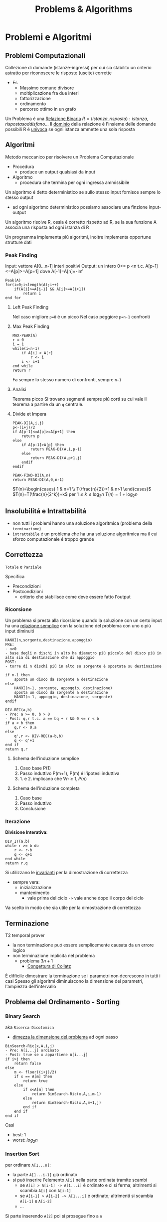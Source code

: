 #+title: Problems & Algorithms

* Problemi e Algoritmi
** Problemi Computazionali
Collezione di domande (istanze-ingressi) per cui sia stabilito un criterio astratto per riconoscere le risposte (uscite) corrette
- Es
  - Massimo comune divisore
  - moltiplicazione fra due interi
  - fattorizzazione
  - ordinamento
  - percorso ottimo in un grafo

Un Problema é una _Relazione Binaria_
$R = {(istanza,risposta) : istanza, risposta soddisfano...}$
Il _dominio_ della relazione é l'insieme delle domande possibili
R é _univoca_ se ogni istanza ammette una sola risposta

** Algoritmi
Metodo meccanico per risolvere un Problema Computazionale
- Procedura
  + produce un output qualsiasi da input
- Algoritmo
  + procedura che termina per ogni ingressa ammissibile

Un algoritmo é detto deterministico se sullo stesso input fornisce sempre lo stesso output
- ad ogni algoritmo deterministico possiamo associare una finzione input-output

Un algoritmo risolve R, ossia é corretto rispetto ad R, se la sua funzione A associa una risposta ad ogni istanza di R

Un programma implementa piú algoritmi, inoltre implementa opportune strutture dati

*** Peak Finding
Input: vettore A[0...n-1] interi positivi
Output: un intero 0<= p <n t.c. A[p-1]<=A[p]>=A[p+1] dove A[-1]=A[n]=-inf

#+begin_example
Peak(A)
for(i=0;i<length(A);i++)
    if(A[i]>=A[i-1] && A[i]>=A[i+1])
        return i
end for
#+end_example

**** Left Peak Finding
Nel caso migliore =p=0= é un picco
Nel caso peggiore =p=n-1= confronti
**** Max Peak Finding
#+begin_example
MAX-PEAK(A)
r = 0
i = 1
while(i<n-1)
    if A[i] > A[r]
        r <- i
    i <- i+1
end while
return r
#+end_example

Fa sempre lo stesso numero di confronti, sempre =n-1=

**** Analisi
Teorema picco
Si trovano segmenti sempre piú corti su cui vale il teorema a partire da un =q= centrale.

**** Divide et Impera
#+begin_example
PEAK-DI(A,i,j)
p<-(i+j)/2
if A[p-1]<=A[p]>=A[p+1] then
    return p
else
    if A[p-1]>A[p] then
        return PEAK-DI(A,i,p-1)
    else
        return PEAK-DI(A,p+1,j)
    endif
endif

PEAK-FIND-DI(A,n)
return PEAK-DI(A,0,n-1)
#+end_example

$T(n)=\begin{cases} 1 & n=1 \\ T(\frac{n}{2})+1 & n>1 \end{cases}$
$T(n)=T(\frac{n}{2^k})+k$ per $1\le k \le \log_{2}n$
$T(n)=1+\log_{2}n$
** Insolubilitá e Intrattabilitá
- non tutti i problemi hanno una soluzione algoritmica (problema della =terminazione=)
- =intrattabile= é un problema che ha una soluzione algoritmica ma il cui sforzo computazionale é troppo grande

** Correttezza
~Totale~ e ~Parziale~

Specifica
- Precondizioni
- Postcondizioni
  - criterio che stabilisce come deve essere fatto l'output
*** Ricorsione
Un problema si presta alla ricorsione quando la soluzione con un certo input ha una _relazione semplice_ con la soluzione del problema con uno o piú input diminuiti
#+begin_example
HANOI(n,sorgente,destinazione,appoggio)
PRE:
- n>0
- base degli n dischi in alto ha diametro piú piccolo del disco piú in alto sia di destinazione che di appoggio
POST:
- torre di n dischi piú in alto su sorgente é spostata su destinazione

if n-1 then
    sposta un disco da sorgente a destinazione
else
    HANOI(n-1, sorgente, appoggio, destinazione)
    sposta un disco da sorgente a destinazione
    HANOI(n-1, appoggio, destinazione, sorgente)
endif
#+end_example
#+begin_example
DIV-REC(a,b)
- Pre: a >= 0, b > 0
- Post: q,r t.c. a == bq + r && 0 <= r < b
if a < b then
    q,r <- 0,a
else
    q',r <- DIV-REC(a-b,b)
    q <- q'+1
end if
return q,r
#+end_example
**** Schema dell'induzione semplice
1. Caso base P(1)
2. Passo induttivo P(m+1), P(m) é l'ipotesi induttiva
3. 1. e 2. implicano che $\forall n \ge 1, P(n)$
**** Schema dell'induzione completa
1. Caso base
2. Passo induttivo
3. Conclusione
*** Iterazione
*Divisione Interativa*:
#+begin_example
DIV_IT(a,b)
while r >= b do
    r <- r-b
    q <- q+1
end while
return r,q
#+end_example

Si utilizzano le _invarianti_ per la dimostrazione di correttezza
- sempre vera:
  + inizializzazione
  + mantenimento
    - vale prima del ciclo =->= vale anche dopo il corpo del ciclo
Va scelto in modo che sia utile per la dimostrazione di correttezza

** Terminazione
T2 temporal prover
- la non terminazione puó essere semplicemente causata da un errore logico
- non terminazione implicita nel problema
  + problema $3n+1$
    - _Congettura di Collatz_
É difficile dimostrare la terminazione se i parametri non decrescono in tutti i casi
Spesso gli algoritmi diminuiscono la dimensione dei parametri, l'ampiezza dell'intervallo

** Problema del Ordinamento - Sorting
*** Binary Search
aka =Ricerca Dicotomica=
- _dimezza la dimensione del problema_ ad ogni passo

#+begin_example
BinSearch-Ric(x,A,i,j)
- Pre: A[i...j] ordinato
- Post: true se x appartiene A[i...j]
if i>j then
    return false
else
    m <- floor((i+j)/2)
    if x == A[m] then
        return true
    else
        if x<A[m] then
            return BinSearch-Ric(x,A,i,m-1)
        else
            return BinSearch-Ric(x,A,m+1,j)
        end if
    end if
end if
#+end_example
Casi
- best: $1$
- worst: $log_2 n$
*** Insertion Sort
per ordinare =A[1...n]=:
- la parte =A[1...i-1]= giá ordinato
- si puó inserire l'elemento =A[i]= nella parte ordinata tramite scambi
  - se =A[i] > A[i-1] -> A[1...i]= é ordinato e ci si ferma; altrimenti si scambia =A[i]= con =A[i-1]=
  - se =A[i-1] > A[i-2] -> A[1...i]= é ordinato; altrimenti si scambia =A[i-1]= e =A[i-2]=
  - ...
Si parte inserendo =A[2]= poi si prosegue fino a =n=
#+begin_example
Insertion-Sort(A)
for i<-2 to length(A) do
    j<-i
    while j>1 and A[j-1]>A[j] do
        scambia A[j-1] con A[j]
        j<-j-1
    end while
end for
return A
#+end_example
**** Terminazione
assicurata dalla limitatezza dei cicli *for* e *while*
**** Correttezza
2 cicli =->= 2 invarianti
1. =A[1...i-1]= é ordinato
   - corretto se il ciclo interno é corretto
2. =A[1...j-1]= e =A[j...i]= sono ordinati  =&&= =A[1...j-1] \le A[j+1...i]=
All'uscita dell'algoritmo abbiamo =i= uguale a =n+1= che implica che tutto il vettore =A[1...n]= é ordinato
**** Complessitá
dipende da =n= e dalla distribuzione all'interno del vettore
assegnamo un costo ad ogni riga dell'algoritmo e lo moltiplichiamo alle volte per cui é eseguito
1. for     - =n=
2. =<-=      - =n-1=
3. while   - $\sum_{i}^{n}{t_i-1}$
   a. 1 nel caso migliore
   b. i nel caso peggiore
4. scambio - $\sum_{i}^{n}{t_i-1}$

*Worst*:
$an^2 + bn + c$
Nel caso peggiore Insert-Sort ha _complessitá temporale quadratica_
*Best*:
$dn + e$
Nel caso migliore Insert-Sort ha _complessitá temporale lineare_
*** Selection Sort
Assumiamo che la parte sx del vettore sia giá ordinata e che contenga elementi <= di questa parte a dx
- cerchiamo l'elemento minimo della parte dx e lo spostiamo in ultima posizione a sx (diminuendo la dimensione del problema)
#+begin_example
Selection-Sort(A)
for i <- 1 to length(A)-1 do
    j <- i+1
    k <- i
    while j < length(A)+1 do
        if A[j] < A[k] do
            k <- j
        end if
        j <- j+1
    end while
    scambia A[i] e A[k]
end for
return A
#+end_example
**** Terminazione
Implicata dalla terminazione dei cicli
**** Correttezza
2 Invarianti
1. =A[1...i-1]= ordinato e =A[i...n]= <= =A[1...i-1]=
2. =A[k]= \le =A[i...j-1]=

**** Complessitá
Sia nel caso migliore che nel caso peggiore,
Complessitá temporale quadratica

*** Alberi di Decisione
le foglie dell'albero devono essere tutte le possibili pormutazioni degli elementi del vettore
- $n!$
- per costruire un albero con un numero tale di foglie sono necessari almeno $\log_2 n!$ livelli
- Usando la formula di Stirling per approssimare $n!$
  + $n \log_2 n$
Che cresce molto piú lentamente di una funzione quadratica
- ció implica che esistano algoritmi molto piú efficienti di quelli quadratici visti

** Complessitá di un algoritmo
Risorse utilizzate dall'algoritmo
- tempo
- spazio
- hardware
  + sempre piú importante con piú core e thread di esecuzione
Noi trattiamo la *complessitá temporale*
- per stimare la grandezza massima dell'ingresso(input) di un esecuzione ragionevole
- per confrontare l'efficienza di piú algoritmi
- /analisi asintotica/

_Il tempo di calcolo_ é una funzione rispetto all'input
Gli approcci differiscono solo di una costante moltiplicativa (che puó essere quindi ignorata ai fini dell'analisi) sotto certe condizioni:
- secondi di esecuzioni
- numero di operazioni elementari
- numero di volte una specifica operazione viene eseguita
  + piú semplice

Una volta stabiliti i numeri di esecuzioni si passa all'analisi del caso migliore e del caso peggiore, si riconducono a polinomi

La *dimensione dell'ingresso* é una misura della sua rappresentazione
- $\mid m \mid \log_2 (m)+1$
- $\mid A[0...n-1] \mid nc$
  + $c$ numero bit del generico elemento di $A$
    - $c = 1$ perché le _costanti moltiplicative_ non contano dal punto di vista dell'analisi asintotica

Fissato la dimensione esistano algoritmi per cui $T$ puó cambiare rispetto alla forma dell'input
Distinguiamo i casi: migliore e peggiore
 - $T_{peggiore}(n) \text{max}\{T()x\}: \mid x\mid n$
 - $T_{migliore}(n) \text{min}\{T()x\}: \mid x \mid n$
Dobbiamo confrontare tra loro funzioni che hanno infiniti valori
- si trascura il numero finito di casi, conviene scegliere la funzione che cresce piú lentamente all'infinito
  + se non ci interessano questi casi, se abbiamo informazioni in piú allora vanno analizzati anche questi casi
Quanto contano le costanti?
- con un computer molto piú veloce la dimensione massima trattabile cambia in maniera trascurabile
- la funzione che cresce meno velocemente é comunque piú importante di una costante moltiplicativa per il calcolo della complessitá
- inoltre la stima delle costanti é molto difficile nella pratica

*** O-grande
Definito da P. Bachman, 1892.
$f(n) \in O(g(n)) \iff \exists c > 0, n_0 \forall n > n_0 \mid f(n) \le cg(n)$
Un $f(n)$ é O-grande di $g(n)$ se e solo se $f(n)$ cresce al piú come $g(n)$ dopo un numero finito di casi $n_0$ e eventuali costanti moltiplicative $c$.
Permette di specificare limiti superiori non stretti.
- $O(1)$
  + insieme delle funzioni superiormente limitate
    - la dimensione dell'input non ha impatto sul lavoro dell'algoritmo
Se $p(n)$ é un polinomio di grado $k$ allora $p(k) \in O(n^k)$

*Definizione equivalente*
$f(n) \in O(g(n)) \iff lim_{n \to \infty}\frac{f(n)}{g(n)}$ e
$0 \le lim_{n \to \infty} \frac{f(n)}{g(n)} < \infty$

*Teorema Utile*
$\lim_{ n \to \infty}\frac{f(n)}{g(n)} = 0 \iff f(n) \in O(g(n)) \land g(n) \notin O(f(n))$

- *NB*
  + nei polinomi ció che conta é il termine di grado piú alto: il grado del polinomio
  + nei logaritmi non conta la base per O-grande
    + $O(\log_a n) = O(\log_b n) \text{ con } a,b >1$

- *Inclusioni*
  - $O(1) \subset O(\log n)$

  - $O(\log n) \subset O(n)$

  - $O(n) \subset O(n \log n)$

  - $O(n^p) \subset O(2^n)$

  - $O(2^n) \subset O(3^n)$
Il tempo di calcolo sufficiente alla risoluzione del problema é il suo confine superiore
- confine superiore alla complessitá di un problema
Il tempo di calcolo necessario alla risoluzione del problema
- confine inferiore alla complessitá del problema, per i tempi di calcolo di tutti gli algoritmi che risolvono il problema
- banali
  + dimensione del input
  + dimensione del output
  + eventi contabili
*** Omega
$\Omega$ limite asintotico inferiore
$f(n) \in \Omega(g(n)) \iff \exists c > 0, n_0 \forall n > n_0 \mid cg(n) \le f(n)$
$0< lim_{n \to \infty} \frac{f(n)}{g(n)} \le \infty$

*** Teta
\Theta limite asintotico sia inferiore sia superiore
$f(n) \in \Theta(g(n)) \iff \exists c_1 > 0,c_2 >0, n_0 \forall n > n_0 \mid c_1 g(n) \le f(n) \le c_2 g(n)$
$f(n) \in \Theta(g(n)) \iff f(n) \in O(g(n)) \land f(n) \in \Omega (g(n))$
$0< lim_{n \to \infty} \frac{f(n)}{g(n)} < \infty$
*** o-piccolo
$f(n) \in (g(n)) \iff \forall c > 0 \exists n_0 \forall n > n_0 \mid f(n) \le cg(n)$
$f(n)$ é un infinitesimo di $g(n)$

*** Somma-17

#+begin_example
Somma-17(V)
- Pre: V é un vettore che contiene numeri positivi
- Post: True se ci sono due numeri a,b t.c. a+b=17, False altrimenti

boolean b = False
for i=0 to length(V)-1
  for j=i+1 to length(V)-1
    if V[i] + V[j] == 17
      b = True
    end-if
  end-for
end-for
return b
#+end_example

$O(n^2)$ per il numero di volte che viene eseguito l'if nel caso peggiore
$\Omega(n)$ per la dimensione dei dati


_Soluzione di complessitá lineare_
#+begin_example
Somma-17-Lineare(V)

bool C[18]
int i, j
for i=0 to 17
  C[i] = False
end-for
for i=0 to length(V)-1
  if V[i] <= 17
    C[V[i]] = True
end-for
for i=0,j=17; i<j && !(C[i] && C[j]) do
  i++
  j--
end-for
return i < j
#+end_example
$T_{Somma-17-Lineare}(n) \in O(18+n+9+1) \in O(n)$
Questo implica che l'algoritmo _é ottimo_ in quanto $\Omega(n)$ é confine inferiore del problema.

*** Minimo
$cn + d \le T(n) \le an+b$
- contenuto tra funzioni lineari
  + al piú lineare
** Relazioni di Ricorrenza
La funzione tempo di un algoritmo ricorsivo é a sua volta ricorsiva: é detta *Relazione di ricorrenza*
- Calcolo ricorsivo del fattoriale

$T(n) = c \text{ se } n=0$
$T(n) = T(n-1)+d \text{ altrimenti}$

#+begin_src C
int min_ric(int a[], int i){
  if (i = length(a))
      return a[i];
  else
      return min(a[i], min_ric(a, i+1));
}
#+end_src

Nel caso dell'algoritmo della torre di Hanoi ci si riconduce ad una sommatoria di progressione geometrica.
$T(n)=c^n b + \frac{c^n - 1}{c - 1}d$
$T(n) \subset \Theta(c^n)$
*** Quick Sort
Sceglie un perno e riorganizza il vettore per avere elementi minori di $q$ prima di questo e maggiori dopo.
Ogni passo se necessario va partizionato il vettore.
#+begin_src C
int partition(int a[],int s, int n){
  int i=s;
  int j = n-1;
  while(i<=j){
    if(a[i] <= a[0])
      i++;
    else if(a[j] > a[1])
      j--;
    else {
      int temp = a[i];
      a[i] = a[j];
      a[j] = temp;
    }
  }
  int temp = a[j];
  a[j] = a[s];
  a[s] = temp;
  return j;
}

void quick_sort(int a[]){
  int n = length(a)-1;
  if(n>0){
    int p = partition(a,0,n);
    if(p>2)
      quick_sort(a,0,n);
    if(p<n-1)
      quick_sort(a,p+1,n);
  }
}
#+end_src

Per dimostrarne la correttezza va utilizzata l'induzione completa, non semplice.
- in quanto la dimensione delle due chiamate ricorsive operano su dimensioni ignote minori di n elementi
Uno volta dimostrata la correttezza di =partizione= la dimostrazione é banale
**** Complessitá
Il partizionamento esamina una volta ogni elemento: é lineare
$T_p(n)=an$
Identifichiamo le situazioni estreme della ricorsione di quicksort
1. due partizioni con lo stesso numero degli elementi
2. una contiene tutti gli elementi e una é vuota

3. da luogo ad una relazione di  ricorrenza
   - $T(n) = c$ con $n=1$

   - $T(n)= T(n-1)+T_p(n)+b$ altriment

*** Relazioni Lineari a Partizione costante
Teorema master per relazioni lineari in termini $O()$, con $a$ che rappresenta il numero di chiamate ricorsive.
h: quanto diminuisce la dimensione del problema
a: numero delle chiamate ricorsive
b e c: quanto tempo impiegano le parti non ricorsive
- $a=1$: $T(n)\subset O(n^{b+1})$
- $a\ge 2$: $T(n)\subset O(a^n n^b)$

Il risultato dá meno informazioni rispetto alla sostituzione o l'iterazione, che dá informazioni rispetto a $\Theta()$.
Puó anche non fornire il limite piú stretto possibile.
** Divide et Impera - Relazioni lineari a partizione bilanciata
~Teorema~
$T(n) = d \text{ se }n=1$
$T(n) = aT(n/b)+cn^\beta \text{ se } n=1$
allora:
posto $\alpha = \log a / \log b$
$\alpha > \beta$: $T(n) \subset O(n^\alpha)$
$\alpha = \beta$: $T(n) \subset O(n^\alpha \log n)$
$\alpha < \beta$: $T(n) \subset O(n^\beta)$
*** Minimo e Massimo
*** Merge Sort
Fondere array ordinati impiega molto meno tempo
#+begin_src C
int merge(int b[],int c[]){
  if (b == NULL)
    return c;
  else if(c == NULL)
    return b;
  else if(b[1] <= c[1])
    return {b[1],merge(b[2...length(b)],c)};
  else
    return {c[1],merge(b,c[2...length(b)])};
}

int merge_sort(int a[], int i, int n){
  if(n-i == 1)
    return a;
  else{
    int k = (n-i)/2;
    int b[] = merge_sort(a, 1, k);
    int c[] = merge_sort(a, k+1, n);
    return merge(b,c);
  }
}
#+end_src

**** Complessitá
$T(n)=2T(n/2)+n$
$T(n)=\log_2 n \cdot n \text{ . } cn \in \Theta(n \log n)$
L'algoritmo é ottimo.

*** Quick Sort: caso medio
Il caso peggiore é noto (quadratico), il caso migliore sará come il =Merge Sort= $O(n \log n)$

Si dimostra che é ottimo con $O(n \log n)$
** Programmazione Dinamica
Si basano come i /Divide et Impera/ sulla scomposizione ricorsiva di un problema in sottoproblemi per poi ricomporli
- *DI* efficiente se i sottopreblemi sono indipendenti, altrimenti puó fare lo stesso lavoro piú di una volta
- *DI* puó essere molto inefficiente se i sottoproblemi non sono indipendenti tra loro
Al contrario *PD* puó semplificare molto il problema.

Il problema deve possedere due proprietá
1. /sottostruttura della soluzione/
   - la soluzione del sottoproblema e' un sottoinsieme del problema
2. /sottoproblemi ripetuti/
   - una soluzione deve essere riutilizzabile in un altro sottoproblema
   - annotazione dei risultati piu' semplici
     - [[file:20210402203855-memoization.org][Memoization]]
   - per efficienza di memoria si sviluppa un approccio [[file:20210402203940-bottom_up.org][Bottom-up]]

Prima si sviluppa una soluzione iterativa, poi la si migliora con le tecniche della *PD*
*** Successione di Fibonacci
$f_0 = 0 \text{, } f_1=1$
$f_n = f_{n-2} + f_{n-1}  \text{ per } n>1$
#+begin_example
Fib(n)
if n <= 2 then
  f = 1
else
  f = Fib(n-1) + Fib(n-2)
endif
return f
#+end_example
La /relazione di ricorrenza/ del numero di nodi $N_n$ nell'albero delle chiamate é simile a quella della sequenza di Fibonacci $f_n$. Cambia per un +1.
La _formula di Binet_ permette il calcolo del ennesimo Fibonacci.
$N_n \subset \Omega(\phi^n)$
Quindi ha crescita esponenziale, almeno.

Molto lento  perché é richiesto il _calcolo della stessa cosa ripetutamente_
- perció implementiamo la /memoization/: approccio [[file:20210402210717-top_down.org][Top-down]]
  - lo spazio utilizzato per migliorare l'algoritmo cosí é $\Theta(n)$
L'albero ha uno sviluppa lineare verso sinistra, anche il tempo sará $\Theta(n)$

#+begin_example
Fib-BottomUp(n)
if n <= 2 then
  return 1
else
  Fib[1] = 1, Fib[2] = 1
  for i=3 to n do
    Fib[i] = Fib[i-1]+Fib[i-2]
  end-for
endif
return Fib[n]
#+end_example
Tempo e spazio sono $\Theta(n)$

L'array puó essere eliminato, servono solo gli ultimi due numeri
#+begin_example
Fib-Iter(n)
if n <= 2 then
  return 1
else
  FibA = 1, FibB = 1
  for i=3 to n do
    tmp = FibA+FibB
    FibB = FibA
    FibA = tmp
  end-for
endif
return FibA
#+end_example
Il tempo di calcolo é sempre $\Theta(n)$
ma lo spazio  ora é $\Theta(1)$
*** Massima Sottosequenza Comune - LCS
=Longest Common Subsequence=
es: Trattando Stringhe di DNA
Non si intendono elementi necessariamente successivi
- CS = sotto-sequenza / common-subsequence
Z é LCS se
- =Z cs X && Z cs Y && Z ha lunghezza massima=

*Proprietá della sottostruttura*
- mettere in relazione $LCS(X,Y)$ con la soluzioni che coinvolgono prefissi di $X$ e $Y$
- definiamo $k,m,n$ come lunghezze di $Z,X.Y$
- due casi
  + $x_m = y_n$
    - se $Z$ é $LCS(X,Y)$ allora $z_k$ sará $x_m$
      + allora $Z_{k-1}$ é $LCS(X_{m-1},Y_{n-1})$
  + $x_m \neq y_n$
    - se $Z$ é $LCS(X,Y)$ allora $z_k$ puó essere $x_m$ o $y_n$ o qualsiasi altro
      + sicuramente $x_m$ o $y_n$ non serve per formare $Z$, anche entrambi
      + allora $Z_{k-1}$ é $LCS(X_{m-1},Y_{n})$ o $LCS(X_{m},Y_{n-1})$ o entrambi
=Teorema=
- se $i=0 || j=0$
  + < >
- se $x_i = y_j$
  + $LCS(X_{i-1}, Y_{j-1}) + x_i$ dove $+$ indica la concatenazione
- se $x_i \neq y_j$
  - longest($LCS(X_{i-1},Y)$, $LCS(X,Y_{j-1})$)

Il Tempo di calcolo di questa procedura ricorsiva é esponenziale:
$T(k)=2T(k-1)+1 \in \Theta(2^k) =  \Theta(2^{m+n})$

Si costruiscono due tabelle basate sullo schema ricorsivo
$c[0..m, 0..n]$ e $b[1..m, 1..n]$

**** Algoritmo Bottom-up
permette di ottimizzare riempiendo una tabella $m \cdot n$
$T(k) \in \Theta(m \cdot n)$
